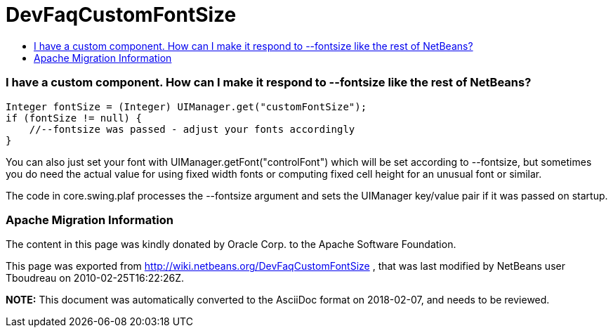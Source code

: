 // 
//     Licensed to the Apache Software Foundation (ASF) under one
//     or more contributor license agreements.  See the NOTICE file
//     distributed with this work for additional information
//     regarding copyright ownership.  The ASF licenses this file
//     to you under the Apache License, Version 2.0 (the
//     "License"); you may not use this file except in compliance
//     with the License.  You may obtain a copy of the License at
// 
//       http://www.apache.org/licenses/LICENSE-2.0
// 
//     Unless required by applicable law or agreed to in writing,
//     software distributed under the License is distributed on an
//     "AS IS" BASIS, WITHOUT WARRANTIES OR CONDITIONS OF ANY
//     KIND, either express or implied.  See the License for the
//     specific language governing permissions and limitations
//     under the License.
//

= DevFaqCustomFontSize
:jbake-type: wiki
:jbake-tags: wiki, devfaq, needsreview
:jbake-status: published
:keywords: Apache NetBeans wiki DevFaqCustomFontSize
:description: Apache NetBeans wiki DevFaqCustomFontSize
:toc: left
:toc-title:
:syntax: true

=== I have a custom component. How can I make it respond to --fontsize like the rest of NetBeans?

[source,java]
----

Integer fontSize = (Integer) UIManager.get("customFontSize");
if (fontSize != null) {
    //--fontsize was passed - adjust your fonts accordingly
}
----

You can also just set your font with UIManager.getFont("controlFont") which
will be set according to --fontsize, but sometimes you do need the actual
value for using fixed width fonts or computing fixed cell height for an
unusual font or similar.

The code in core.swing.plaf processes the --fontsize argument and sets the
UIManager key/value pair if it was passed on startup.

=== Apache Migration Information

The content in this page was kindly donated by Oracle Corp. to the
Apache Software Foundation.

This page was exported from link:http://wiki.netbeans.org/DevFaqCustomFontSize[http://wiki.netbeans.org/DevFaqCustomFontSize] , 
that was last modified by NetBeans user Tboudreau 
on 2010-02-25T16:22:26Z.


*NOTE:* This document was automatically converted to the AsciiDoc format on 2018-02-07, and needs to be reviewed.
